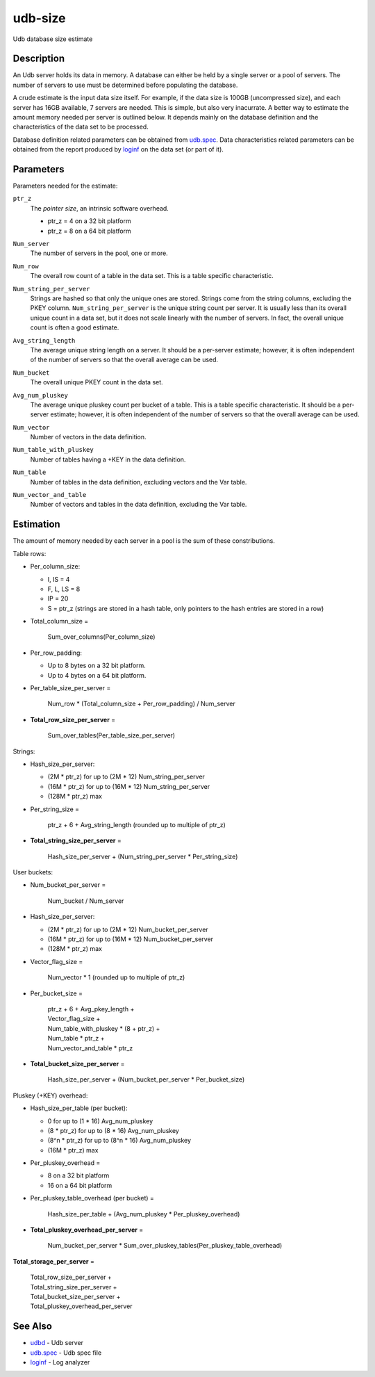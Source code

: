 ========
udb-size
========

Udb database size estimate


Description
===========

An Udb server holds its data in memory. A database can either be held by
a single server or a pool of servers. The number of servers to use must be
determined before populating the database.

A crude estimate is the input data size itself. For example, if the data size
is 100GB (uncompressed size), and each server has 16GB available, 7 servers
are needed.
This is simple, but also very inacurrate.
A better way to estimate the amount memory needed per server is
outlined below. It depends mainly on the database definition
and the characteristics of the data set to be processed.

Database definition related parameters can be obtained from `udb.spec <udb.spec.html>`_.
Data characteristics related parameters can be obtained from the report
produced by `loginf <loginf.html>`_ on the data set (or part of it).


Parameters
==========

Parameters needed for the estimate:

.. _`ptr_z`:

``ptr_z``
  The *pointer size*, an intrinsic software overhead.

  * ptr_z = 4 on a 32 bit platform
  * ptr_z = 8 on a 64 bit platform

.. _`Num_server`:

``Num_server``
  The number of servers in the pool, one or more.

.. _`Num_row`:

``Num_row``
  The overall row count of a table in the data set.
  This is a table specific characteristic.

.. _`Num_string_per_server`:

``Num_string_per_server``
  Strings are hashed so that only the unique ones are stored.
  Strings come from the string columns, excluding the PKEY column.
  ``Num_string_per_server`` is the unique string count per server.
  It is usually less than its overall unique count in a data set,
  but it does not scale linearly with the number of servers.
  In fact, the overall unique count is often a good estimate.

.. _`Avg_string_length`:

``Avg_string_length``
  The average unique string length on a server.
  It should be a per-server estimate;
  however, it is often independent of the number of servers
  so that the overall average can be used.

.. _`Num_bucket`:

``Num_bucket``
  The overall unique PKEY count in the data set.

.. _`Avg_num_pluskey`:

``Avg_num_pluskey``
  The average unique pluskey count per bucket of a table.
  This is a table specific characteristic.
  It should be a per-server estimate;
  however, it is often independent of the number of servers
  so that the overall average can be used.

.. _`Num_vector`:

``Num_vector``
  Number of vectors in the data definition.

.. _`Num_table_with_pluskey`:

``Num_table_with_pluskey``
  Number of tables having a +KEY in the data definition.

.. _`Num_table`:

``Num_table``
  Number of tables in the data definition, excluding vectors and the Var table.

.. _`Num_vector_and_table`:

``Num_vector_and_table``
  Number of vectors and tables in the data definition, excluding the Var table.


Estimation
==========

The amount of memory needed by each server in a pool is the sum of
these constributions.

Table rows:

* Per_column_size:

  * I, IS = 4
  * F, L, LS = 8
  * IP = 20
  * S = ptr_z (strings are stored in a hash table, only pointers to the hash
    entries are stored in a row)

* Total_column_size =

    | Sum_over_columns(Per_column_size)

* Per_row_padding:

  * Up to 8 bytes on a 32 bit platform.
  * Up to 4 bytes on a 64 bit platform.

* Per_table_size_per_server =

    | Num_row * (Total_column_size + Per_row_padding) / Num_server

* **Total_row_size_per_server** =

    | Sum_over_tables(Per_table_size_per_server)

Strings:

* Hash_size_per_server:

  * (2M * ptr_z) for up to (2M * 12) Num_string_per_server
  * (16M * ptr_z) for up to (16M * 12) Num_string_per_server
  * (128M * ptr_z) max

* Per_string_size =

    | ptr_z + 6 + Avg_string_length (rounded up to multiple of ptr_z)

* **Total_string_size_per_server** =

    | Hash_size_per_server + (Num_string_per_server * Per_string_size)

User buckets:

* Num_bucket_per_server =

    | Num_bucket / Num_server

* Hash_size_per_server:

  * (2M * ptr_z) for up to (2M * 12) Num_bucket_per_server
  * (16M * ptr_z) for up to (16M * 12) Num_bucket_per_server
  * (128M * ptr_z) max

* Vector_flag_size =

    | Num_vector * 1 (rounded up to multiple of ptr_z)

* Per_bucket_size =

    | ptr_z + 6 + Avg_pkey_length +
    | Vector_flag_size +
    | Num_table_with_pluskey * (8 + ptr_z) +
    | Num_table * ptr_z +
    | Num_vector_and_table * ptr_z

* **Total_bucket_size_per_server** =

    | Hash_size_per_server + (Num_bucket_per_server * Per_bucket_size)

Pluskey (+KEY) overhead:

* Hash_size_per_table (per bucket):

  * 0 for up to (1 * 16) Avg_num_pluskey
  * (8 * ptr_z) for up to (8 * 16) Avg_num_pluskey
  * (8^n * ptr_z) for up to (8^n * 16) Avg_num_pluskey
  * (16M * ptr_z) max

* Per_pluskey_overhead =

  * 8 on a 32 bit platform
  * 16 on a 64 bit platform

* Per_pluskey_table_overhead (per bucket) =

    | Hash_size_per_table + (Avg_num_pluskey * Per_pluskey_overhead)

* **Total_pluskey_overhead_per_server** =

    | Num_bucket_per_server * Sum_over_pluskey_tables(Per_pluskey_table_overhead)

**Total_storage_per_server** =

  | Total_row_size_per_server +
  | Total_string_size_per_server +
  | Total_bucket_size_per_server +
  | Total_pluskey_overhead_per_server


See Also
========

* `udbd <udbd.html>`_ - Udb server
* `udb.spec <udb.spec.html>`_ - Udb spec file
* `loginf <loginf.html>`_ - Log analyzer

